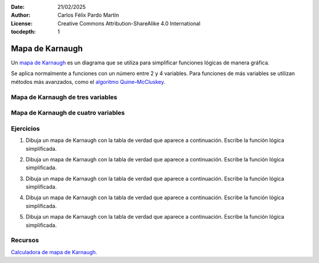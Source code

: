 ﻿:Date: 21/02/2025
:Author: Carlos Félix Pardo Martín
:License: Creative Commons Attribution-ShareAlike 4.0 International
:tocdepth: 1

.. _electronic-karnaugh:

Mapa de Karnaugh
================
Un `mapa de Karnaugh <https://es.wikipedia.org/wiki/Mapa_de_Karnaugh>`__
es un diagrama que se utiliza para simplificar funciones lógicas de 
manera gráfica.

Se aplica normalmente a funciones con un número entre 2 y 4 variables.
Para funciones de más variables se utilizan métodos más avanzados,
como el `algoritmo Quine–McCluskey
<https://es.wikipedia.org/wiki/Algoritmo_Quine%E2%80%93McCluskey>`__.


Mapa de Karnaugh de tres variables
----------------------------------

.. image:: electronic/_images/electronic-karnaugh-01.png
   :width: 317px
   :align: center
   :alt: Tabla de Karnaugh vacía, de tres variables.


Mapa de Karnaugh de cuatro variables
------------------------------------

.. image:: electronic/_images/electronic-karnaugh-02.png
   :width: 330px
   :align: center
   :alt: Tabla de Karnaugh vacía, de cuatro variables.


Ejercicios
----------

#. Dibuja un mapa de Karnaugh con la tabla de verdad que aparece
   a continuación. Escribe la función lógica simplificada.
    
   .. image:: electronic/_images/electronic-truth-table-04.png
      :width: 125px
      :align: center
      :alt: Tabla de verdad.

#. Dibuja un mapa de Karnaugh con la tabla de verdad que aparece
   a continuación. Escribe la función lógica simplificada.
    
   .. image:: electronic/_images/electronic-truth-table-05.png
      :width: 125px
      :align: center
      :alt: Tabla de verdad.


#. Dibuja un mapa de Karnaugh con la tabla de verdad que aparece
   a continuación. Escribe la función lógica simplificada.
    
   .. image:: electronic/_images/electronic-truth-table-06.png
      :width: 125px
      :align: center
      :alt: Tabla de verdad.


#. Dibuja un mapa de Karnaugh con la tabla de verdad que aparece
   a continuación. Escribe la función lógica simplificada.
    
   .. image:: electronic/_images/electronic-truth-table-07.png
      :width: 125px
      :align: center
      :alt: Tabla de verdad.


#. Dibuja un mapa de Karnaugh con la tabla de verdad que aparece
   a continuación. Escribe la función lógica simplificada.
    
   .. image:: electronic/_images/electronic-truth-table-08.png
      :width: 148px
      :align: center
      :alt: Tabla de verdad.


Recursos
--------
`Calculadora de mapa de Karnaugh.
<https://calculadorasonline.com/calculadora-mapa-karnaugh-online/>`__